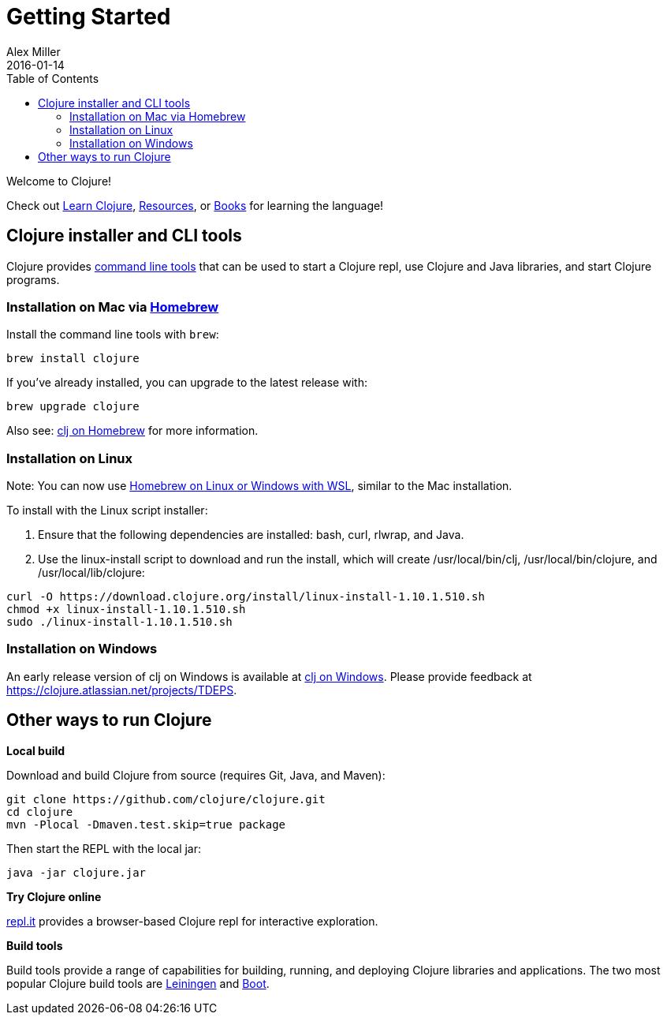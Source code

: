 = Getting Started
Alex Miller
2016-01-14
:type: guides
:toc: macro
:icons: font

ifdef::env-github,env-browser[:outfilesuffix: .adoc]

toc::[]

Welcome to Clojure!

Check out <<learn/syntax#,Learn Clojure>>, <<xref/../../community/resources#,Resources>>, or <<xref/../../community/books#,Books>> for learning the language!

== Clojure installer and CLI tools

Clojure provides <<deps_and_cli#,command line tools>> that can be used to start a Clojure repl, use Clojure and Java libraries, and start Clojure programs.

=== Installation on Mac via https://brew.sh[Homebrew]

Install the command line tools with `brew`:

[source,shell]
----
brew install clojure
----

If you've already installed, you can upgrade to the latest release with:

[source,shell]
----
brew upgrade clojure
----

Also see: <<xref/../../reference/clj_brew#,clj on Homebrew>> for more information.

=== Installation on Linux

Note: You can now use https://docs.brew.sh/Homebrew-on-Linux[Homebrew on Linux or Windows with WSL], similar to the Mac installation.

To install with the Linux script installer:

1. Ensure that the following dependencies are installed: bash, curl, rlwrap, and Java.
2. Use the linux-install script to download and run the install, which will create /usr/local/bin/clj, /usr/local/bin/clojure, and /usr/local/lib/clojure:

[source,shell]
----
curl -O https://download.clojure.org/install/linux-install-1.10.1.510.sh
chmod +x linux-install-1.10.1.510.sh
sudo ./linux-install-1.10.1.510.sh
----

=== Installation on Windows

An early release version of clj on Windows is available at https://github.com/clojure/tools.deps.alpha/wiki/clj-on-Windows[clj on Windows].
Please provide feedback at https://clojure.atlassian.net/projects/TDEPS.

== Other ways to run Clojure

*Local build*

Download and build Clojure from source (requires Git, Java, and Maven):

[source,shell]
----
git clone https://github.com/clojure/clojure.git
cd clojure
mvn -Plocal -Dmaven.test.skip=true package
----

Then start the REPL with the local jar:

[source,shell]
----
java -jar clojure.jar
----

*Try Clojure online*

https://repl.it/languages/clojure[repl.it] provides a browser-based Clojure repl for interactive exploration.

*Build tools*

Build tools provide a range of capabilities for building, running, and deploying Clojure libraries and applications. The two most popular Clojure build tools are https://leiningen.org/[Leiningen] and http://boot-clj.com/[Boot].
